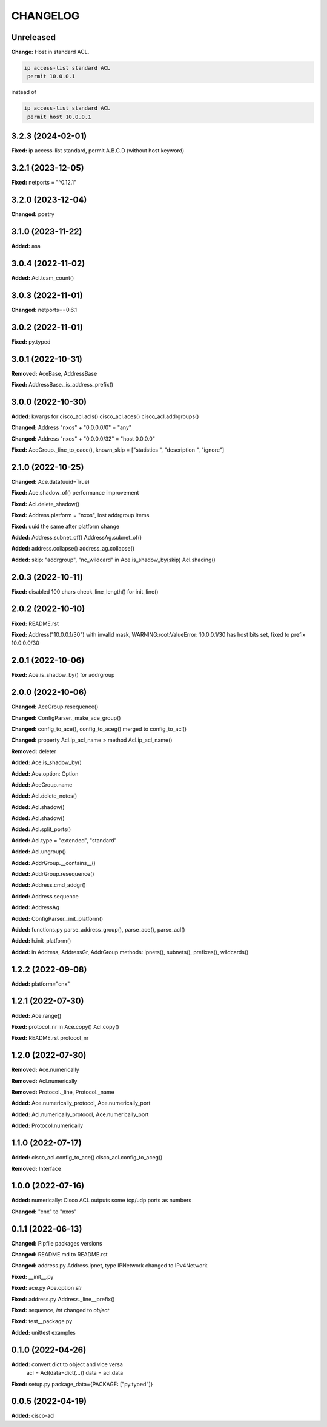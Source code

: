 
.. :changelog:

CHANGELOG
=========

Unreleased
----------

**Change:**
Host in standard ACL.

.. code:: python

    ip access-list standard ACL
     permit 10.0.0.1

instead of

.. code:: python

    ip access-list standard ACL
     permit host 10.0.0.1


3.2.3 (2024-02-01)
------------------
**Fixed:** ip access-list standard, permit A.B.C.D (without host keyword)


3.2.1 (2023-12-05)
------------------
**Fixed:** netports = "^0.12.1"


3.2.0 (2023-12-04)
------------------
**Changed:** poetry


3.1.0 (2023-11-22)
------------------
**Added:** asa


3.0.4 (2022-11-02)
------------------
**Added:** Acl.tcam_count()


3.0.3 (2022-11-01)
------------------
**Changed:** netports==0.6.1


3.0.2 (2022-11-01)
------------------
**Fixed:** py.typed


3.0.1 (2022-10-31)
------------------
**Removed:** AceBase, AddressBase

**Fixed:** AddressBase._is_address_prefix()


3.0.0 (2022-10-30)
------------------
**Added:** kwargs for cisco_acl.acls() cisco_acl.aces() cisco_acl.addrgroups()

**Changed:** Address "nxos" + "0.0.0.0/0" = "any"

**Changed:** Address "nxos" + "0.0.0.0/32" = "host 0.0.0.0"

**Fixed:** AceGroup._line_to_oace(), known_skip = ["statistics ", "description ", "ignore"]


2.1.0 (2022-10-25)
------------------
**Changed:** Ace.data(uuid=True)

**Fixed:** Ace.shadow_of() performance improvement

**Fixed:** Acl.delete_shadow()

**Fixed:** Address.platform = "nxos", lost addrgroup items

**Fixed:** uuid the same after platform change

**Added:** Address.subnet_of() AddressAg.subnet_of()

**Added:** address.collapse() address_ag.collapse()

**Added:** skip: "addrgroup", "nc_wildcard" in Ace.is_shadow_by(skip) Acl.shading()


2.0.3 (2022-10-11)
------------------
**Fixed:** disabled 100 chars check_line_length() for init_line()


2.0.2 (2022-10-10)
------------------
**Fixed:** README.rst

**Fixed:** Address("10.0.0.1/30") with invalid mask,
WARNING:root:ValueError: 10.0.0.1/30 has host bits set, fixed to prefix 10.0.0.0/30

2.0.1 (2022-10-06)
------------------
**Fixed:** Ace.is_shadow_by() for addrgroup


2.0.0 (2022-10-06)
------------------
**Changed:** AceGroup.resequence()

**Changed:** ConfigParser._make_ace_group()

**Changed:** config_to_ace(), config_to_aceg() merged to config_to_acl()

**Changed:** property Acl.ip_acl_name > method Acl.ip_acl_name()

**Removed:** deleter

**Added:** Ace.is_shadow_by()

**Added:** Ace.option: Option

**Added:** AceGroup.name

**Added:** Acl.delete_notes()

**Added:** Acl.shadow()

**Added:** Acl.shadow()

**Added:** Acl.split_ports()

**Added:** Acl.type = "extended", "standard"

**Added:** Acl.ungroup()

**Added:** AddrGroup.__contains__()

**Added:** AddrGroup.resequence()

**Added:** Address.cmd_addgr()

**Added:** Address.sequence

**Added:** AddressAg

**Added:** ConfigParser._init_platform()

**Added:** functions.py parse_address_group(), parse_ace(), parse_acl()

**Added:** h.init_platform()

**Added:** in Address, AddressGr, AddrGroup methods: ipnets(), subnets(), prefixes(), wildcards()


1.2.2 (2022-09-08)
------------------
**Added:** platform="cnx"


1.2.1 (2022-07-30)
------------------
**Added:** Ace.range()

**Fixed:** protocol_nr in Ace.copy() Acl.copy()

**Fixed:** README.rst protocol_nr


1.2.0 (2022-07-30)
------------------
**Removed:** Ace.numerically

**Removed:** Acl.numerically

**Removed:** Protocol._line, Protocol._name

**Added:** Ace.numerically_protocol, Ace.numerically_port

**Added:** Acl.numerically_protocol, Ace.numerically_port

**Added:** Protocol.numerically


1.1.0 (2022-07-17)
------------------
**Added:** cisco_acl.config_to_ace() cisco_acl.config_to_aceg()

**Removed:** Interface


1.0.0 (2022-07-16)
------------------
**Added:** numerically: Cisco ACL outputs some tcp/udp ports as numbers

**Changed:** "cnx" to "nxos"


0.1.1 (2022-06-13)
------------------
**Changed:** Pipfile packages versions

**Changed:** README.md to README.rst

**Changed:** address.py Address.ipnet, type IPNetwork changed to IPv4Network

**Fixed:** __init__.py

**Fixed:** ace.py Ace.option *str*

**Fixed:** address.py Address._line__prefix()

**Fixed:** sequence, *int* changed to *object*

**Fixed:** test__package.py

**Added:** unittest examples


0.1.0 (2022-04-26)
------------------
**Added:** convert dict to object and vice versa
	acl = Acl(data=dict(...))
	data = acl.data

**Fixed:** setup.py package_data={PACKAGE: ["py.typed"]}


0.0.5 (2022-04-19)
------------------
**Added:** cisco-acl
